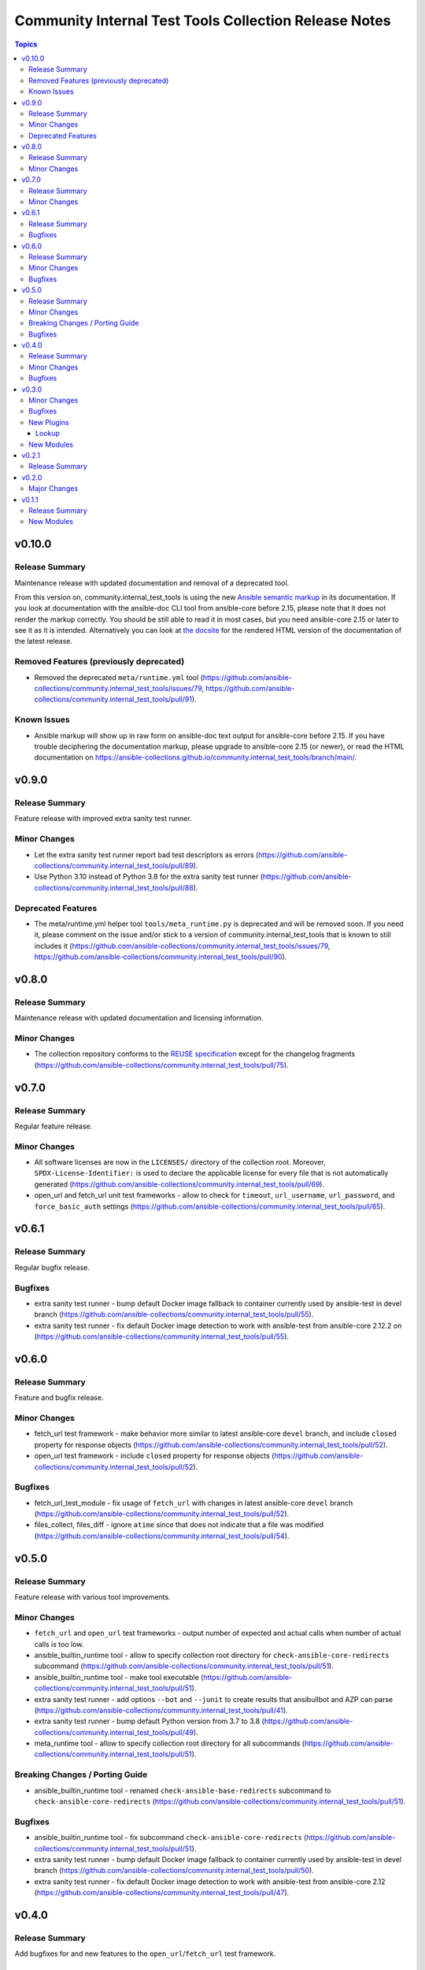 ======================================================
Community Internal Test Tools Collection Release Notes
======================================================

.. contents:: Topics


v0.10.0
=======

Release Summary
---------------

Maintenance release with updated documentation and removal of a deprecated tool.

From this version on, community.internal_test_tools is using the new `Ansible semantic markup
<https://docs.ansible.com/ansible/devel/dev_guide/developing_modules_documenting.html#semantic-markup-within-module-documentation>`__
in its documentation. If you look at documentation with the ansible-doc CLI tool
from ansible-core before 2.15, please note that it does not render the markup
correctly. You should be still able to read it in most cases, but you need
ansible-core 2.15 or later to see it as it is intended. Alternatively you can
look at `the docsite <https://ansible-collections.github.io/community.internal_test_tools/branch/main/>`__
for the rendered HTML version of the documentation of the latest release.


Removed Features (previously deprecated)
----------------------------------------

- Removed the deprecated ``meta/runtime.yml`` tool (https://github.com/ansible-collections/community.internal_test_tools/issues/79, https://github.com/ansible-collections/community.internal_test_tools/pull/91).

Known Issues
------------

- Ansible markup will show up in raw form on ansible-doc text output for ansible-core before 2.15. If you have trouble deciphering the documentation markup, please upgrade to ansible-core 2.15 (or newer), or read the HTML documentation on https://ansible-collections.github.io/community.internal_test_tools/branch/main/.

v0.9.0
======

Release Summary
---------------

Feature release with improved extra sanity test runner.

Minor Changes
-------------

- Let the extra sanity test runner report bad test descriptors as errors (https://github.com/ansible-collections/community.internal_test_tools/pull/89).
- Use Python 3.10 instead of Python 3.8 for the extra sanity test runner (https://github.com/ansible-collections/community.internal_test_tools/pull/88).

Deprecated Features
-------------------

- The meta/runtime.yml helper tool ``tools/meta_runtime.py`` is deprecated and will be removed soon. If you need it, please comment on the issue and/or stick to a version of community.internal_test_tools that is known to still includes it (https://github.com/ansible-collections/community.internal_test_tools/issues/79, https://github.com/ansible-collections/community.internal_test_tools/pull/90).

v0.8.0
======

Release Summary
---------------

Maintenance release with updated documentation and licensing information.

Minor Changes
-------------

- The collection repository conforms to the `REUSE specification <https://reuse.software/spec/>`__ except for the changelog fragments (https://github.com/ansible-collections/community.internal_test_tools/pull/75).

v0.7.0
======

Release Summary
---------------

Regular feature release.

Minor Changes
-------------

- All software licenses are now in the ``LICENSES/`` directory of the collection root. Moreover, ``SPDX-License-Identifier:`` is used to declare the applicable license for every file that is not automatically generated (https://github.com/ansible-collections/community.internal_test_tools/pull/69).
- open_url and fetch_url unit test frameworks - allow to check for ``timeout``, ``url_username``, ``url_password``, and ``force_basic_auth`` settings (https://github.com/ansible-collections/community.internal_test_tools/pull/65).

v0.6.1
======

Release Summary
---------------

Regular bugfix release.

Bugfixes
--------

- extra sanity test runner - bump default Docker image fallback to container currently used by ansible-test in devel branch (https://github.com/ansible-collections/community.internal_test_tools/pull/55).
- extra sanity test runner - fix default Docker image detection to work with ansible-test from ansible-core 2.12.2 on (https://github.com/ansible-collections/community.internal_test_tools/pull/55).

v0.6.0
======

Release Summary
---------------

Feature and bugfix release.

Minor Changes
-------------

- fetch_url test framework - make behavior more similar to latest ansible-core ``devel`` branch, and include ``closed`` property for response objects (https://github.com/ansible-collections/community.internal_test_tools/pull/52).
- open_url test framework - include ``closed`` property for response objects (https://github.com/ansible-collections/community.internal_test_tools/pull/52).

Bugfixes
--------

- fetch_url_test_module - fix usage of ``fetch_url`` with changes in latest ansible-core ``devel`` branch (https://github.com/ansible-collections/community.internal_test_tools/pull/52).
- files_collect, files_diff - ignore ``atime`` since that does not indicate that a file was modified (https://github.com/ansible-collections/community.internal_test_tools/pull/54).

v0.5.0
======

Release Summary
---------------

Feature release with various tool improvements.

Minor Changes
-------------

- ``fetch_url`` and ``open_url`` test frameworks - output number of expected and actual calls when number of actual calls is too low.
- ansible_builtin_runtime tool - allow to specify collection root directory for ``check-ansible-core-redirects`` subcommand (https://github.com/ansible-collections/community.internal_test_tools/pull/51).
- ansible_builtin_runtime tool - make tool executable (https://github.com/ansible-collections/community.internal_test_tools/pull/51).
- extra sanity test runner - add options ``--bot`` and ``--junit`` to create results that ansibullbot and AZP can parse (https://github.com/ansible-collections/community.internal_test_tools/pull/41).
- extra sanity test runner - bump default Python version from 3.7 to 3.8 (https://github.com/ansible-collections/community.internal_test_tools/pull/49).
- meta_runtime tool - allow to specify collection root directory for all subcommands (https://github.com/ansible-collections/community.internal_test_tools/pull/51).

Breaking Changes / Porting Guide
--------------------------------

- ansible_builtin_runtime tool - renamed ``check-ansible-base-redirects`` subcommand to ``check-ansible-core-redirects`` (https://github.com/ansible-collections/community.internal_test_tools/pull/51).

Bugfixes
--------

- ansible_builtin_runtime tool - fix subcommand ``check-ansible-core-redirects`` (https://github.com/ansible-collections/community.internal_test_tools/pull/51).
- extra sanity test runner - bump default Docker image fallback to container currently used by ansible-test in devel branch (https://github.com/ansible-collections/community.internal_test_tools/pull/50).
- extra sanity test runner - fix default Docker image detection to work with ansible-test from ansible-core 2.12 (https://github.com/ansible-collections/community.internal_test_tools/pull/47).

v0.4.0
======

Release Summary
---------------

Add bugfixes for and new features to the ``open_url``/``fetch_url`` test framework.

Minor Changes
-------------

- fetch_url and open_url testing frameworks - allow to check query parameters of URLs (https://github.com/ansible-collections/community.internal_test_tools/pull/33).
- fetch_url and open_url testing frameworks - allow to compare URLs without query and/or fragment (https://github.com/ansible-collections/community.internal_test_tools/pull/33).
- fetch_url and open_url testing frameworks - allow to parse and check JSON data (https://github.com/ansible-collections/community.internal_test_tools/pull/34).

Bugfixes
--------

- fetch_url testing framework - return ``url`` as part of ``info`` (https://github.com/ansible-collections/community.internal_test_tools/pull/33).

v0.3.0
======

Minor Changes
-------------

- Added a framework for testing plugins using ``open_url`` from ``ansible.module_utils.urls`` (https://github.com/ansible-collections/community.internal_test_tools/pull/24).
- The ``fetch_url`` testing framework now allows to match the provided content (https://github.com/ansible-collections/community.internal_test_tools/pull/31).
- There are now a `meta/runtime.yml and ansible_builtin_runtime.yml helper tools <https://github.com/ansible-collections/community.internal_test_tools/tree/main/tools/README.md>`_ which allows to convert between symlinks and redirects in ``meta/runtime.yml``, allows to compare ansible-base's ``lib/ansible/config/ansible_builtin_runtime.yml`` with this collection, and verify that plugins mentioned actually exist.

Bugfixes
--------

- Fix form value present test for ``fetch_url`` testing framework (https://github.com/ansible-collections/community.internal_test_tools/pull/24).
- Fix header test for ``fetch_url`` testing framework (https://github.com/ansible-collections/community.internal_test_tools/pull/24).

New Plugins
-----------

Lookup
~~~~~~

- open_url_test_lookup - Test plugin for the open_url test framework (DO NOT USE THIS!)

New Modules
-----------

- files_collect - Collect state of files and directories on disk
- files_diff - Check whether there were changes since files_collect was called

v0.2.1
======

Release Summary
---------------

Re-release because Galaxy did not accept a tag with spaces in ``galaxy.yml``. No other changes besides that the changelog moved to the root directory.

v0.2.0
======

Major Changes
-------------

- There is now a `extra sanity test runner <https://github.com/ansible-collections/community.internal_test_tools/tree/main/tools/README.md>`_ which allows to easily run extra sanity tests. This is a stop-gap solution until ansible-test supports sanity test plugins.

v0.1.1
======

Release Summary
---------------

Initial release.

New Modules
-----------

- community.internal_test_tools.fetch_url_test_module - Test module for fetch_url test framework
